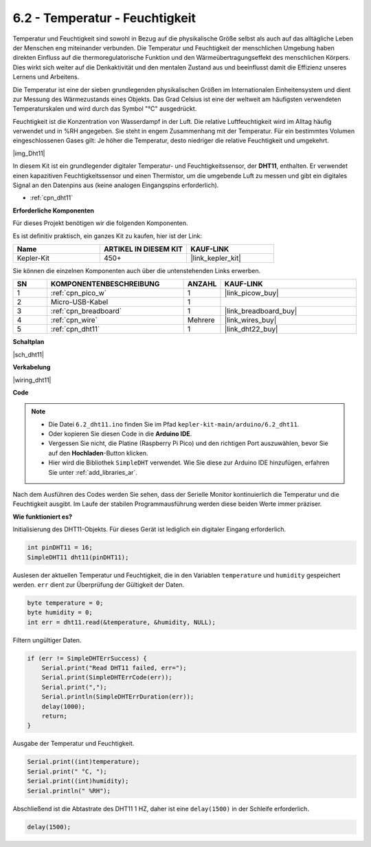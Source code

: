 .. _ar_dht11:

6.2 - Temperatur - Feuchtigkeit
=======================================

Temperatur und Feuchtigkeit sind sowohl in Bezug auf die physikalische Größe selbst als auch auf das alltägliche Leben der Menschen eng miteinander verbunden.
Die Temperatur und Feuchtigkeit der menschlichen Umgebung haben direkten Einfluss auf die thermoregulatorische Funktion und den Wärmeübertragungseffekt des menschlichen Körpers.
Dies wirkt sich weiter auf die Denkaktivität und den mentalen Zustand aus und beeinflusst damit die Effizienz unseres Lernens und Arbeitens.

Die Temperatur ist eine der sieben grundlegenden physikalischen Größen im Internationalen Einheitensystem und dient zur Messung des Wärmezustands eines Objekts.
Das Grad Celsius ist eine der weltweit am häufigsten verwendeten Temperaturskalen und wird durch das Symbol "℃" ausgedrückt.

Feuchtigkeit ist die Konzentration von Wasserdampf in der Luft.
Die relative Luftfeuchtigkeit wird im Alltag häufig verwendet und in %RH angegeben. Sie steht in engem Zusammenhang mit der Temperatur.
Für ein bestimmtes Volumen eingeschlossenen Gases gilt: Je höher die Temperatur, desto niedriger die relative Feuchtigkeit und umgekehrt.

|img_Dht11|

In diesem Kit ist ein grundlegender digitaler Temperatur- und Feuchtigkeitssensor, der **DHT11**, enthalten.
Er verwendet einen kapazitiven Feuchtigkeitssensor und einen Thermistor, um die umgebende Luft zu messen und gibt ein digitales Signal an den Datenpins aus (keine analogen Eingangspins erforderlich).

* :ref:`cpn_dht11`

**Erforderliche Komponenten**

Für dieses Projekt benötigen wir die folgenden Komponenten.

Es ist definitiv praktisch, ein ganzes Kit zu kaufen, hier ist der Link:

.. list-table::
    :widths: 20 20 20
    :header-rows: 1

    *   - Name
        - ARTIKEL IN DIESEM KIT
        - KAUF-LINK
    *   - Kepler-Kit
        - 450+
        - |link_kepler_kit|

Sie können die einzelnen Komponenten auch über die untenstehenden Links erwerben.

.. list-table::
    :widths: 5 20 5 20
    :header-rows: 1

    *   - SN
        - KOMPONENTENBESCHREIBUNG
        - ANZAHL
        - KAUF-LINK

    *   - 1
        - :ref:`cpn_pico_w`
        - 1
        - |link_picow_buy|
    *   - 2
        - Micro-USB-Kabel
        - 1
        - 
    *   - 3
        - :ref:`cpn_breadboard`
        - 1
        - |link_breadboard_buy|
    *   - 4
        - :ref:`cpn_wire`
        - Mehrere
        - |link_wires_buy|
    *   - 5
        - :ref:`cpn_dht11`
        - 1
        - |link_dht22_buy|


**Schaltplan**

|sch_dht11|

**Verkabelung**

|wiring_dht11|

**Code**

.. note::

    * Die Datei ``6.2_dht11.ino`` finden Sie im Pfad ``kepler-kit-main/arduino/6.2_dht11``.
    * Oder kopieren Sie diesen Code in die **Arduino IDE**.
    * Vergessen Sie nicht, die Platine (Raspberry Pi Pico) und den richtigen Port auszuwählen, bevor Sie auf den **Hochladen**-Button klicken.
    * Hier wird die Bibliothek ``SimpleDHT`` verwendet. Wie Sie diese zur Arduino IDE hinzufügen, erfahren Sie unter :ref:`add_libraries_ar`.

.. raw:: html
    
    <iframe src=https://create.arduino.cc/editor/sunfounder01/b9e96e99-59d4-48ca-b41f-c03577acfb8f/preview?embed style="height:510px;width:100%;margin:10px 0" frameborder=0></iframe>

Nach dem Ausführen des Codes werden Sie sehen, dass der Serielle Monitor kontinuierlich die Temperatur und die Feuchtigkeit ausgibt. Im Laufe der stabilen Programmausführung werden diese beiden Werte immer präziser.

**Wie funktioniert es?**

Initialisierung des DHT11-Objekts. Für dieses Gerät ist lediglich ein digitaler Eingang erforderlich.

.. code-block:: arduino

    int pinDHT11 = 16;
    SimpleDHT11 dht11(pinDHT11);

Auslesen der aktuellen Temperatur und Feuchtigkeit, die in den Variablen ``temperature`` und ``humidity`` gespeichert werden. ``err`` dient zur Überprüfung der Gültigkeit der Daten.

.. code-block:: arduino

    byte temperature = 0;
    byte humidity = 0;
    int err = dht11.read(&temperature, &humidity, NULL);

Filtern ungültiger Daten.

.. code-block:: arduino

    if (err != SimpleDHTErrSuccess) {
        Serial.print("Read DHT11 failed, err="); 
        Serial.print(SimpleDHTErrCode(err));
        Serial.print(","); 
        Serial.println(SimpleDHTErrDuration(err)); 
        delay(1000);
        return;
    }     

Ausgabe der Temperatur und Feuchtigkeit.

.. code-block:: arduino

    Serial.print((int)temperature); 
    Serial.print(" °C, "); 
    Serial.print((int)humidity); 
    Serial.println(" %RH");

Abschließend ist die Abtastrate des DHT11 1 HZ, daher ist eine ``delay(1500)`` in der Schleife erforderlich.

.. code-block:: arduino

    delay(1500);

